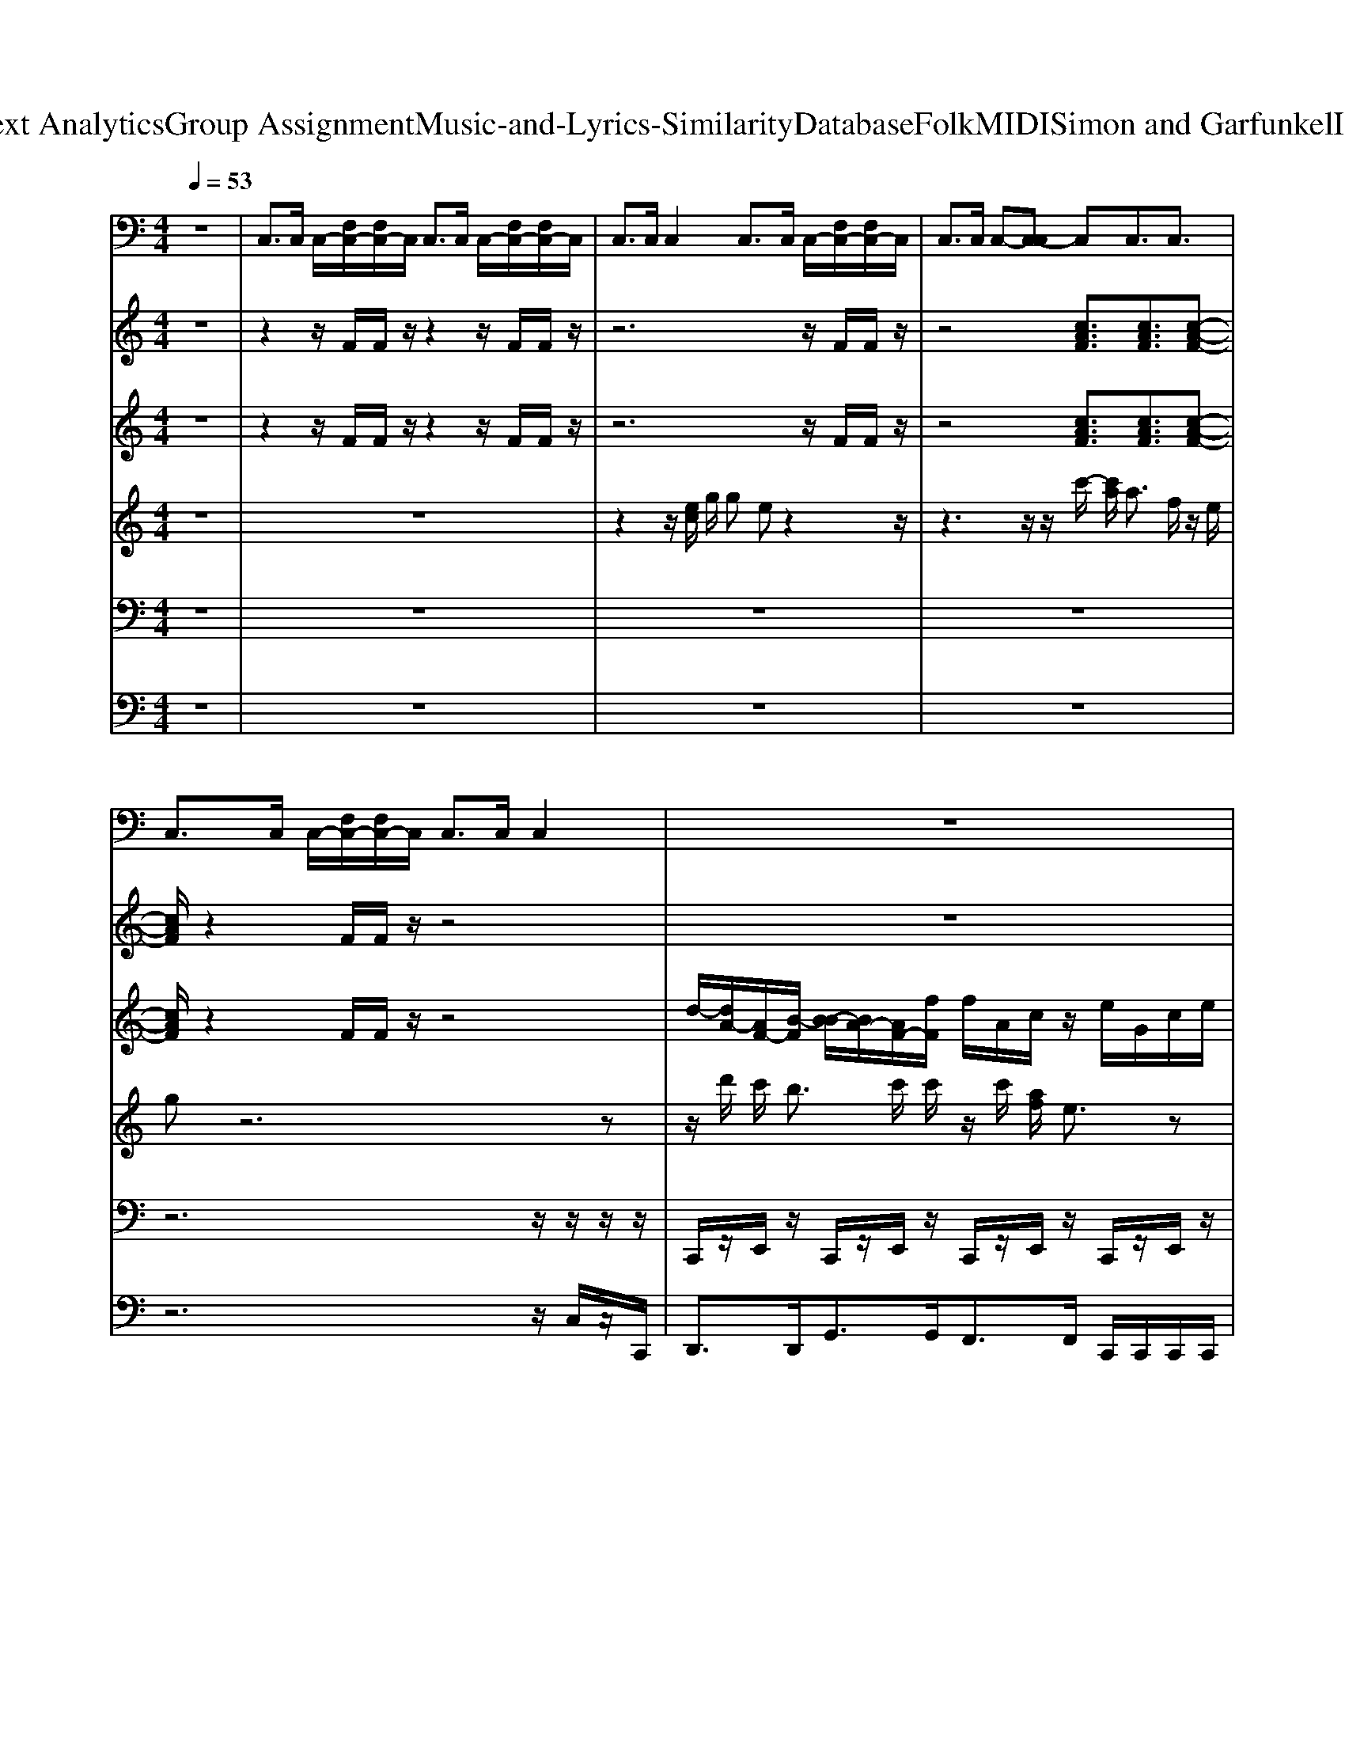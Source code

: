 X: 1
T: from D:\TCD\Text Analytics\Group Assignment\Music-and-Lyrics-Similarity\Database\Folk\MIDI\Simon and Garfunkel\IAmARock.mid
M: 4/4
L: 1/8
Q:1/4=53
K:C % 0 sharps
V:1
%%MIDI program 24
z8| \
C,3/2C,/2 C,/2-[F,C,-]/2[F,C,-]/2C,/2 C,3/2C,/2 C,/2-[F,C,-]/2[F,C,-]/2C,/2| \
C,3/2C,/2 C,2 C,3/2C,/2 C,/2-[F,C,-]/2[F,C,-]/2C,/2| \
C,3/2C,/2 C,-[C,-C,] C,C,3/2C,3/2|
C,3/2C,/2 C,/2-[F,C,-]/2[F,C,-]/2C,/2 C,3/2C,/2 C,2| \
z8| \
z8| \
z8|
z8| \
z8| \
z8| \
z8|
z8| \
z8| \
z8| \
z8|
z8| \
z8| \
z8| \
z8|
z8| \
z8| \
z8| \
z8|
z8| \
z8| \
z8| \
z8|
z8| \
z8| \
z8| \
z8|
z8| \
z8| \
z8| \
z8|
z8| \
z6 C,3/2C,/2| \
C,/2-[F,C,-]/2[F,C,-]/2C,/2 C,3/2C,/2 C,/2-[F,C,-]/2[F,C,-]/2C,/2 C,3/2C,/2| \
C,2 
V:2
%%MIDI program 25
z8| \
z2 z/2F/2F/2z/2 z2 z/2F/2F/2z/2| \
z6 z/2F/2F/2z/2| \
z4 [cAF]3/2[cAF]3/2[c-A-F-]|
[cAF]/2z2F/2F/2z/2 z4| \
z8| \
z2 [FCA,]/2z/2[FCA,]/2[FCA,]/2 [EDG,]/2z/2[EDG,]/2[EDG,]/2 [FCA,]/2z/2[FCA,]/2[FCA,]/2| \
[EDG,]/2z/2[EDG,]/2[EDG,]/2 [FCA,]/2z/2[FCA,]/2[FCA,]/2 [FCA,]/2z/2[FCA,]/2[FCA,]/2 [FB,G,]/2[FB,G,]/2[FB,G,]/2[FB,G,]/2|
[FB,G,]/2[FB,G,]/2[FB,G,]/2[FB,G,]/2 [ECG,]/2z/2z/2[ECG,]/2 z/2z/2[ECG,]/2z/2 [FB,G,]/2z/2z/2[FB,G,]/2| \
z/2z/2[FB,G,]/2z/2 [ECG,]/2z/2z/2[ECG,]/2 z/2z/2[ECG,]/2z/2 [ECG,]/2z/2z/2[ECG,]/2| \
z/2[ECG,]/2[ECG,]/2z/2 [ECA,]/2z/2z/2[ECA,]/2 z/2z/2[ECA,]/2z/2 [ECA,]/2z/2z/2[ECA,]/2| \
z/2z/2[ECA,]/2z/2 [ECG,]/2z/2z/2[ECG,]/2 z/2z/2[ECG,]/2z/2 [ECG,]/2z/2[ECG,]/2[ECG,]/2|
z/2[ECG,]/2[ECG,]/2z/2 [FCA,]/2z/2[FCA,]/2[FCA,]/2 z/2[FCA,]/2[FCA,]/2z/2 [ECG,]/2z/2[ECG,]/2[ECG,]/2| \
z/2[ECG,]/2[ECG,]/2z/2 [ECG,]/2z/2[ECG,]/2[ECG,]/2 z/2[ECG,]/2[ECG,]/2z/2 [FDA,]/2z/2[FDA,]/2[FDA,]/2| \
z/2[FB,G,]/2[FB,G,]/2z/2 [FCA,]/2z/2[FCA,]/2[FCA,]/2 [ECG,]/2z/2[ECG,]/2[ECG,]/2 z/2[ECG,]/2[ECG,]/2z/2| \
[FCA,]/2z/2[FCA,]/2[FCA,]/2 [EDG,]/2z/2[EDG,]/2[EDG,]/2 [FCA,]/2z/2[FCA,]/2[FCA,]/2 [EDG,]/2z/2[EDG,]/2[EDG,]/2|
[FCA,]/2z/2[FCA,]/2[FCA,]/2 [FCA,]/2z/2[FCA,]/2[FCA,]/2 [FB,G,]/2[FB,G,]/2[FB,G,]/2[FB,G,]/2 [FB,G,]/2[FB,G,]/2[FB,G,]/2[FB,G,]/2| \
[ECG,]/2z/2z/2[ECG,]/2 z/2z/2[ECG,]/2z/2 [FB,G,]/2z/2z/2[FB,G,]/2 z/2z/2[FB,G,]/2z/2| \
[ECG,]/2z/2z/2[ECG,]/2 z/2z/2[ECG,]/2z/2 [ECG,]/2z/2z/2[ECG,]/2 z/2[ECG,]/2[ECG,]/2z/2| \
[ECA,]/2z/2z/2[ECA,]/2 z/2z/2[ECA,]/2z/2 [ECA,]/2z/2z/2[ECA,]/2 z/2z/2[ECA,]/2z/2|
[ECG,]/2z/2z/2[ECG,]/2 z/2z/2[ECG,]/2z/2 [ECG,]/2z/2[ECG,]/2[ECG,]/2 z/2[ECG,]/2[ECG,]/2z/2| \
[FCA,]/2z/2[FCA,]/2[FCA,]/2 z/2[FCA,]/2[FCA,]/2z/2 [ECG,]/2z/2[ECG,]/2[ECG,]/2 z/2[ECG,]/2[ECG,]/2z/2| \
[ECG,]/2z/2[ECG,]/2[ECG,]/2 z/2[ECG,]/2[ECG,]/2z/2 [FDA,]/2z/2[FDA,]/2[FDA,]/2 z/2[FB,G,]/2[FB,G,]/2z/2| \
[FCA,]/2z/2[FCA,]/2[FCA,]/2 [ECG,]/2z/2[ECG,]/2[ECG,]/2 z/2[ECG,]/2[ECG,]/2z/2 [FCA,]/2z/2[FCA,]/2[FCA,]/2|
[EDG,]/2z/2[EDG,]/2[EDG,]/2 [FCA,]/2z/2[FCA,]/2[FCA,]/2 [EDG,]/2z/2[EDG,]/2[EDG,]/2 [FCA,]/2z/2[FCA,]/2[FCA,]/2| \
[FCA,]/2z/2[FCA,]/2[FCA,]/2 [FB,G,]/2[FB,G,]/2[FB,G,]/2[FB,G,]/2 [FB,G,]/2[FB,G,]/2[FB,G,]/2[FB,G,]/2 [ECG,]/2z/2z/2[ECG,]/2| \
z/2z/2[ECG,]/2z/2 [FB,G,]/2z/2z/2[FB,G,]/2 z/2z/2[FB,G,]/2z/2 [ECG,]/2z/2z/2[ECG,]/2| \
z/2z/2[ECG,]/2z/2 [ECG,]/2z/2z/2[ECG,]/2 z/2[ECG,]/2[ECG,]/2z/2 [ECA,]/2z/2z/2[ECA,]/2|
z/2z/2[ECA,]/2z/2 [ECA,]/2z/2z/2[ECA,]/2 z/2z/2[ECA,]/2z/2 [ECG,]/2z/2z/2[ECG,]/2| \
z/2z/2[ECG,]/2z/2 [ECG,]/2z/2[ECG,]/2[ECG,]/2 z/2[ECG,]/2[ECG,]/2z/2 [FCA,]/2z/2[FCA,]/2[FCA,]/2| \
z/2[FCA,]/2[FCA,]/2z/2 [ECG,]/2z/2[ECG,]/2[ECG,]/2 z/2[ECG,]/2[ECG,]/2z/2 [ECG,]/2z/2[ECG,]/2[ECG,]/2| \
z/2[ECG,]/2[ECG,]/2z/2 [FDA,]/2z/2[FDA,]/2[FDA,]/2 z/2[FB,G,]/2[FB,G,]/2z/2 [FCA,]/2z/2[FCA,]/2[FCA,]/2|
[ECG,]/2z/2[ECG,]/2[ECG,]/2 z/2[ECG,]/2[ECG,]/2z/2 [FCA,]/2z/2[FCA,]/2[FCA,]/2 [EDG,]/2z/2[EDG,]/2[EDG,]/2| \
[FCA,]/2z/2[FCA,]/2[FCA,]/2 [EDG,]/2z/2[EDG,]/2[EDG,]/2 [FCA,]/2z/2[FCA,]/2[FCA,]/2 [FCA,]/2z/2[FCA,]/2[FCA,]/2| \
[FB,G,]/2[FB,G,]/2[FB,G,]/2[FB,G,]/2 [FB,G,]/2[FB,G,]/2[FB,G,]/2[FB,G,]/2 [ECG,]/2z/2z/2[ECG,]/2 z/2z/2[ECG,]/2z/2| \
[FB,G,]/2z/2z/2[FB,G,]/2 z/2z/2[FB,G,]/2z/2 [ECG,]/2z/2z/2[ECG,]/2 z/2z/2[ECG,]/2z/2|
[ECG,]/2z/2z/2[ECG,]/2 z/2[ECG,]/2[ECG,]/2z/2 [FDA,][FB,G,] [E-C-G,-]2| \
[ECG,]2 [FDA,]2 [FB,G,]2 [ECG,]2| \
z/2F/2F/2z/2 z2 z/2F/2F/2z/2 
V:3
%%MIDI program 27
z8| \
z2 z/2F/2F/2z/2 z2 z/2F/2F/2z/2| \
z6 z/2F/2F/2z/2| \
z4 [cAF]3/2[cAF]3/2[c-A-F-]|
[cAF]/2z2F/2F/2z/2 z4| \
d/2-[dA-]/2[AF-]/2[B-F]/2 [B-B]/2[BA-]/2[AF-]/2[fF]/2 f/2A/2c/2z/2 e/2G/2c/2e/2| \
G/2c/2e/2G/2 d/2E/2-[F-E]/2[dF]/2 e/2E/2-[FE]/2z/2 d/2E/2-[F-E]/2[dF]/2| \
e/2E/2-[FE]/2z/2 d/2E/2-[F-E]/2[dF]/2 f/2A/2-[dA]/2f/2 g/2B/2-[dB]/2g/2|
[gd]/2[gd]/2[gd]/2[gd]/2 G/2e/2c/2G/2 G/2A/2c/2d/2 B/2g/2d/2B/2| \
B/2g/2d/2B/2 [ecG]/2[ec]/2[ecG]/2[ecG][ecG]/2[fdA]/2[ecG]/2 [ecG]/2[ec]/2[ecG]/2[e-c-G-]/2| \
[ecG]/2[ecG]/2[f-d-A-]/2[fdA]/2 [e''dB]/2[cGE]/2z/2[dBG]/2 [ecG]z3| \
z2 e/2c/2G/2e/2 c/2G/2e/2c/2 G/2e/2c/2G/2|
e/2c/2G/2z/2 f/2c/2A/2f/2 c/2A/2f/2c/2 e/2c/2G/2e/2| \
c/2G/2e/2c/2 e/2c/2G/2e/2 c/2G/2e/2c/2 f/2d/2A/2d/2| \
f/2d/2B/2d/2 f/2d/2A/2f/2 e/2c/2G/2e/2 c/2G/2e/2c/2| \
d/2E/2-[F-E]/2[dF]/2 e/2E/2-[FE]/2z/2 d/2E/2-[F-E]/2[dF]/2 e/2E/2-[FE]/2z/2|
d/2E/2-[F-E]/2[dF]/2 f/2A/2-[dA]/2f/2 g/2B/2-[dB]/2g/2 [gd]/2[gd]/2[gd]/2[gd]/2| \
G/2e/2c/2G/2 G/2A/2c/2d/2 B/2g/2d/2B/2 B/2g/2d/2B/2| \
[ecG]/2[ec]/2[ecG]/2[ecG][ecG]/2[fdA]/2[ecG]/2 [ecG]/2[ec]/2[ecG]/2[ecG][ecG]/2[f-d-A-]/2[fdA]/2| \
[e''dB]/2[cGE]/2z/2[dBG]/2 [ecG]z4z|
e/2c/2G/2e/2 c/2G/2e/2c/2 G/2e/2c/2G/2 e/2c/2G/2z/2| \
f/2c/2A/2f/2 c/2A/2f/2c/2 e/2c/2G/2e/2 c/2G/2e/2c/2| \
e/2c/2G/2e/2 c/2G/2e/2c/2 f/2d/2A/2d/2 f/2d/2B/2d/2| \
f/2d/2A/2f/2 e/2c/2G/2e/2 c/2G/2e/2c/2 d/2E/2-[F-E]/2[dF]/2|
e/2E/2-[FE]/2z/2 d/2E/2-[F-E]/2[dF]/2 e/2E/2-[FE]/2z/2 d/2E/2-[F-E]/2[dF]/2| \
f/2A/2-[dA]/2f/2 g/2B/2-[dB]/2g/2 [gd]/2[gd]/2[gd]/2[gd]/2 G/2e/2c/2G/2| \
G/2A/2c/2d/2 B/2g/2d/2B/2 B/2g/2d/2B/2 [ecG]/2[ec]/2[ecG]/2[e-c-G-]/2| \
[ecG]/2[ecG]/2[fdA]/2[ecG]/2 [ecG]/2[ec]/2[ecG]/2[ecG][ecG]/2[f-d-A-]/2[fdA]/2 [e''dB]/2[cGE]/2z/2[dBG]/2|
[ecG]z4z e/2c/2G/2e/2| \
c/2G/2e/2c/2 G/2e/2c/2G/2 e/2c/2G/2z/2 f/2c/2A/2f/2| \
c/2A/2f/2c/2 e/2c/2G/2e/2 c/2G/2e/2c/2 e/2c/2G/2e/2| \
c/2G/2e/2c/2 f/2d/2A/2d/2 f/2d/2B/2d/2 f/2d/2A/2f/2|
e/2c/2G/2e/2 c/2G/2e/2c/2 d/2E/2-[F-E]/2[dF]/2 e/2E/2-[FE]/2z/2| \
d/2E/2-[F-E]/2[dF]/2 e/2E/2-[FE]/2z/2 d/2E/2-[F-E]/2[dF]/2 f/2A/2-[dA]/2f/2| \
g/2B/2-[dB]/2g/2 [gd]/2[gd]/2[gd]/2[gd]/2 G/2e/2c/2G/2 G/2A/2c/2d/2| \
B/2g/2d/2B/2 B/2g/2d/2B/2 [ecG]/2[ec]/2[ecG]/2[ecG][ecG]/2[fdA]/2[ecG]/2|
[ecG]2 z6| \
z8| \
z/2F/2F/2z/2 z2 z/2F/2F/2z/2 
V:4
%%MIDI program 18
z8| \
z8| \
z2 z/2
% A 
% win
[ec]/2
% ter's 
g/2
% day
g
% ay
% ay 
% ay 
%  
ez2z/2| \
z3
% in 
z/2
% a 
z/2 
% deep 
c'/2-
% and 
[c'a]/2
% dark 
a3/2
% De
f/2z/2
% cem
e/2|
% ber 
% ber 
%  
gz6z| \
z/2
% I
d'/2
% I 
c'<
% am 
b
% a
c'/2
% lo
c'/2 z/2
% o
c'/2
% o
% o
[af]/2
% one 
% one 
%  
e3/2z| \
z3/2
% Ga
f/2 
% zing 
e/2
% from 
d/2
% my 
c/2
% win
d<
% dow 
g
% to 
z/2 
% the 
% streets 
d
% be
c/2
% low 
% low 
%  
d/2-| \
d/2
% On 
g/2
% a 
g/2
% fresh
f/2 
% ly 
e/2
% fal
d/2
% len 
c/2
% sil
f/2 
% ent 
e/2
% shroud 
d/2
% of 
c/2
% snow. 
% snow. 
%  
d3/2z/2
% I 
a/2|
% am 
c'/2
% a 
a/2
% rock, 
c'/2z2
% I 
a/2 
% am 
c'/2
% an 
c'/2
% i
d'3| \
% i
e'/2
% is
d'
% land. 
% land. 
%  
%  
%  
c'3/2z4z| \
z8| \
z/2
% I
% I've 
[ec]/2
% built 
g/2
% wa
g
% a
% alls, 
% alls, 
%  
[fe-]/2e/2z4z/2|
z
% A 
c'/2
% for
c'/2 
% tress 
a/2z/2
% deep 
a/2z/2 
% and 
f
% mi
d/2
% igh
e/2 
% ty 
% ty 
%  
gz| \
z4 z
% That 
z/2
% no
d'z/2
% one 
z/2
% may 
b/2-| \
b/2z
% pe
c'/2 z/2
% ne
% e
[c'a]/2
% e
f/2
% trate 
% trate 
%  
ez2
% I 
g
% have 
f/2| \
% no 
z/2
% need 
d/2
% of 
z/2
% friend
d/2 
% ship 
% ship 
%  
g/2z
% friend
f/2 
% ship 
e/2
% cau
d/2
% ses 
c<
% pain 
% pain 
%  
d
% It's 
g/2>
% laugh
f/2|
% ter 
e/2>
% and 
d/2
% its 
c/2
% lo
f/2 
% ving 
e/2
% I 
d/2
% dis
c/2
% dain 
% dain 
%  
%  
%  
dz
% I 
a/2 
% am 
c'/2
% a 
a/2
% rock, 
c'| \
z3/2
% I 
a/2 
% am 
c'/2
% an 
c'/2
% i
d'3 
% i
e'/2
% is
d'
% land 
% land 
%  
%  
%  
c'/2-| \
c'z6z| \
z6 
% Don't 
c/2
% talk 
e/2
% of 
g/2
% lo
g/2-|
g/2
% o
% ove 
% ove 
%  
ez4z/2 
% but 
c'/2
% I've 
c'/2z/2
% heard 
c'/2-| \
c'/2
% the 
a/2
% word 
a/2z3/2
% be
d/2
% fo
e/2 
% ore 
% ore 
%  
gz3| \
z3
% It's 
d'<
% slee
d'
% ee
c'/2
% ping 
b
% in 
c'/2
% my 
c'/2
% me
c'/2-| \
c'/2
% e
c'/2
% e
% mo
[af]/2
% ry 
% ry 
%  
ez2
% I 
g
% won't 
f/2 
% dis
e/2
% turb 
d/2
% the 
c/2
% slum
z/2|
% ber 
g/2z/2
% of 
g/2
% fee
f/2 
% lings 
e/2>
% that 
d/2
% have 
c/2
% died 
% died 
%  
d
% If 
z/2
% I 
g/2
% ne
f/2 z/2
% ver 
% loved 
[ed]/2
% I 
c/2>
% ne
f/2| \
% ver 
e/2
% would 
z/2
% have 
c/2
% cried 
% cried 
%  
%  
%  
d3/2z/2
% I 
a/2 
% am 
c'/2
% a 
a/2
% rock, 
c' z3/2
% I 
a/2| \
% am 
c'/2
% an 
c'/2
% i
d'3 
% i
e'/2
% is
d'
% land 
% land 
%  
%  
%  
c'3/2z| \
z8|
z4 
% I 
z/2
% have 
z/2
% my 
z/2
% bo
e'/2 z/2
% o
% ooks 
% ooks 
%  
[d'c']/2z| \
z4 
% and 
z/2
% my 
c'/2z/2
% po
c'
% e
z/2
% try 
a/2z/2| \
% to 
f/2z/2
% pro
z/2
% tect 
e/2 
% me 
% me 
%  
g/2z4z3/2| \
z
% I 
z/2
% am 
z/2 
% shi
d'
% iel
c'/2
% ded 
b
% in 
z/2
% my 
z/2
% a
c'/2 z/2
% a
% a
[c'a]/2
% ar
f/2
% mour 
% mour 
%  
e/2-|
e/2z3
% Hi
f/2 z/2
% ding 
% in 
[ed]/2
% my 
c/2
% room, 
dz
% safe 
f/2| \
z/2
% with
% in 
[ed]/2
% my 
c/2
% womb, 
% womb, 
%  
d
% I 
g/2z/2
% touch 
f/2 
% no 
e/2
% one 
d/2
% and 
c/2
% no 
% one 
[fe]/2 z/2
% touch
d/2
% es 
c/2
% me. 
% me. 
%  
%  
%  
d/2-| \
d/2z
% I 
a/2 
% am 
c'/2
% a 
a/2
% rock, 
c' z3/2
% I 
a/2 
% am 
c'/2
% an 
c'/2
% i
d'-| \
d'2 
% i
e'/2
% is
d'
% land 
% land 
%  
%  
%  
c'3/2z3|
z3
% And 
z/2
% a 
% rock 
 (3f
% feels 
e
% no 
d
% pain, 
c3/2z| \
z
% and 
z/2
% an 
% is
f<
% land 
f
% ne
ez/2
% ver 
d<
% cries 
c
V:5
%%MIDI channel 10
z8| \
z8| \
z8| \
z8|
z6 z/2z/2z/2z/2| \
C,,/2z/2E,,/2z/2 C,,/2z/2E,,/2z/2 C,,/2z/2E,,/2z/2 C,,/2z/2E,,/2z/2| \
C,,/2D,,/2[E,,D,,]/2E,,/2 C,,/2z/2E,,/2z/2 C,,/2z/2E,,/2z/2 C,,/2z/2E,,/2z/2| \
C,,/2z/2E,,/2z/2 C,,/2z/2E,,/2z/2 C,,/2z/2E,,/2z/2 C,,/2z/2E,,/2z/2|
z/2z/2z/2z/2 C,,/2z/2E,,/2z/2 C,,/2z/2E,,/2z/2 C,,/2z/2E,,/2z/2| \
C,,/2z/2E,,/2z/2 C,,/2z/2E,,/2z/2 C,,/2z/2E,,/2z/2 C,,/2z/2E,,/2z/2| \
C,,/2z/2E,,/2z/2 C,,/2z/2E,,/2z/2 C,,/2z/2E,,/2z/2 C,,/2z/2E,,/2z/2| \
z/2z/2z/2z/2 C,,/2z/2E,,/2z/2 C,,/2z/2E,,/2z/2 C,,/2z/2E,,/2z/2|
C,,/2z/2E,,/2z/2 C,,/2z/2E,,/2z/2 C,,/2z/2E,,/2z/2 C,,/2z/2E,,/2z/2| \
C,,/2z/2E,,/2z/2 C,,/2z/2E,,/2z/2 C,,/2z/2E,,/2z/2 C,,/2z/2E,,/2z/2| \
C,,/2z/2E,,/2z/2 C,,/2z/2E,,/2z/2 C,,/2z/2E,,/2z/2 C,,/2z/2E,,/2z/2| \
C,,/2z/2E,,/2z/2 C,,/2z/2E,,/2z/2 C,,/2z/2E,,/2z/2 C,,/2z/2E,,/2z/2|
C,,/2z/2E,,/2z/2 C,,/2z/2E,,/2z/2 C,,/2z/2E,,/2z/2 C,,/2z/2E,,/2z/2| \
C,,/2z/2E,,/2z/2 C,,/2z/2E,,/2z/2 C,,/2z/2E,,/2z/2 C,,/2z/2E,,/2z/2| \
C,,/2z/2E,,/2z/2 C,,/2z/2E,,/2z/2 C,,/2z/2E,,/2z/2 C,,/2z/2E,,/2z/2| \
C,,/2z/2E,,/2z/2 C,,/2z/2E,,/2z/2 C,,/2z/2E,,/2z/2 C,,/2z/2E,,/2z/2|
C,,/2z/2E,,/2z/2 C,,/2z/2E,,/2z/2 C,,/2z/2E,,/2z/2 C,,/2z/2E,,/2z/2| \
C,,/2z/2E,,/2z/2 C,,/2z/2E,,/2z/2 C,,/2z/2E,,/2z/2 C,,/2z/2E,,/2z/2| \
C,,/2z/2E,,/2z/2 C,,/2z/2E,,/2z/2 C,,/2z/2E,,/2z/2 C,,/2z/2E,,/2z/2| \
C,,/2z/2E,,/2z/2 C,,/2z/2E,,/2z/2 C,,/2z/2E,,/2z/2 C,,/2z/2E,,/2z/2|
C,,/2z/2E,,/2z/2 C,,/2z/2E,,/2z/2 C,,/2z/2E,,/2z/2 C,,/2z/2E,,/2z/2| \
C,,/2z/2E,,/2z/2 C,,/2z/2E,,/2z/2 C,,/2z/2E,,/2z/2 C,,/2z/2E,,/2z/2| \
C,,/2z/2E,,/2z/2 C,,/2z/2E,,/2z/2 C,,/2z/2E,,/2z/2 C,,/2z/2E,,/2z/2| \
C,,/2z/2E,,/2z/2 C,,/2z/2E,,/2z/2 C,,/2z/2E,,/2z/2 C,,/2z/2E,,/2z/2|
C,,/2z/2E,,/2z/2 C,,/2z/2E,,/2z/2 C,,/2z/2E,,/2z/2 C,,/2z/2E,,/2z/2| \
C,,/2z/2E,,/2z/2 C,,/2z/2E,,/2z/2 C,,/2z/2E,,/2z/2 C,,/2z/2E,,/2z/2| \
C,,/2z/2E,,/2z/2 C,,/2z/2E,,/2z/2 C,,/2z/2E,,/2z/2 C,,/2z/2E,,/2z/2| \
C,,/2z/2E,,/2z/2 C,,/2z/2E,,/2z/2 C,,/2z/2E,,/2z/2 C,,/2z/2E,,/2z/2|
C,,/2z/2E,,/2z/2 C,,/2z/2E,,/2z/2 C,,/2z/2E,,/2z/2 C,,/2z/2E,,/2z/2| \
C,,/2z/2E,,/2z/2 C,,/2z/2E,,/2z/2 C,,/2z/2E,,/2z/2 C,,/2z/2E,,/2z/2| \
C,,/2z/2E,,/2z/2 C,,/2z/2E,,/2z/2 C,,/2z/2E,,/2z/2 C,,/2z/2E,,/2z/2| \
C,,/2z/2E,,/2z/2 C,,/2z/2E,,/2z/2 C,,/2z/2E,,/2z/2 C,,/2z/2E,,/2z/2|
C,,/2z/2E,,/2z/2 C,,/2z/2E,,/2
V:6
%%MIDI program 32
z8| \
z8| \
z8| \
z8|
z6 z/2C,/2z/2C,,/2| \
D,,3/2D,,<G,,G,,<F,,F,,/2 C,,/2C,,/2C,,/2C,,/2| \
C,,/2C,,/2C,,/2C,,<D,,D,,/2 E,,2 D,,3/2D,,/2| \
E,,2 D,,3/2D,,<F,,F,,/2 G,,/2G,,/2G,,/2G,,/2|
G,,,/2C,,/2G,,,<C,,C,, D,,/2E,,/2F,,<G,,G,,| \
z/2D,,/2E,, C,,/2C,,/2z/2C,,C,,/2D,,/2C,,/2 C,,/2C,,/2z/2C,,/2-| \
C,,/2C,,/2D,,/2C,,/2 A,,,/2A,,,/2E,,/2A,,E,,/2A,, A,,,/2A,,,/2E,,/2A,,/2-| \
A,,/2E,,/2A,, C,,C,,/2C,,z/2C,,/2z/2 C,,C,,/2C,,/2-|
C,,/2D,,/2E,,/2z/2 F,,F,,/2z/2 F,,/2G,,/2A,,/2C,/2 C,,/2z/2C,,/2C,,/2-| \
C,,/2C,,/2C,, C,,C,,/2C,,/2 z/2z/2E,,/2z/2 D,,D,,| \
B,,/2z/2B,,/2B,,/2 A,,A,, C,,C,,/2-[C,,C,,]/2 z/2C,,/2C,,/2z/2| \
D,,3/2D,,/2 E,,2 D,,3/2D,,/2 E,,2|
D,,3/2D,,<F,,F,,/2 G,,/2G,,/2G,,/2G,,/2 G,,,/2C,,/2G,,,/2C,,/2-| \
C,,C,, D,,/2E,,/2F,,<G,,G,, z/2D,,/2E,,| \
C,,/2C,,/2z/2C,,C,,/2D,,/2C,,/2 C,,/2C,,/2z/2C,,C,,/2D,,/2C,,/2| \
A,,,/2A,,,/2E,,/2A,,E,,/2A,, A,,,/2A,,,/2E,,/2A,,E,,/2A,,|
C,,C,,/2C,,z/2C,,/2z/2 C,,C,,/2C,,D,,/2E,,/2z/2| \
F,,F,,/2z/2 F,,/2G,,/2A,,/2C,/2 C,,/2z/2C,,/2C,,C,,/2C,,| \
C,,C,,/2C,,/2 z/2z/2E,,/2z/2 D,,D,, B,,/2z/2B,,/2B,,/2| \
F,,F,, C,,C,,/2-[C,,C,,]/2 z/2C,,/2C,,/2z/2 D,,3/2D,,/2|
E,,2 D,,3/2D,,/2 E,,2 D,,3/2D,,/2| \
F,,3/2F,,/2 G,,/2G,,/2G,,/2G,,/2 G,,,/2C,,/2G,,,<C,,C,,| \
D,,/2E,,/2F,,<G,,G,, z/2D,,/2E,, C,,/2C,,/2z/2C,,/2-| \
C,,/2C,,/2D,,/2C,,/2 C,,/2C,,/2z/2C,,C,,/2D,,/2C,,/2 A,,,/2A,,,/2E,,/2A,,/2-|
A,,/2E,,/2A,, A,,,/2A,,,/2E,,/2A,,E,,/2A,, C,,C,,/2C,,/2-| \
C,,/2z/2C,,/2z/2 C,,C,,/2C,,D,,/2E,,/2z/2 F,,F,,/2z/2| \
F,,/2G,,/2A,,/2C,/2 C,,/2z/2C,,/2C,,C,,/2C,, C,,C,,/2C,,/2| \
z/2z/2E,,/2z/2 D,,D,, B,,/2z/2B,,/2B,,/2 F,,F,,|
C,,C,,/2-[C,,C,,]/2 z/2C,,/2C,,/2z/2 D,,3/2D,,/2 E,,2| \
D,,3/2D,,/2 E,,2 D,,3/2D,,<F,,F,,/2| \
G,,/2G,,/2G,,/2G,,/2 G,,,/2C,,/2G,,,<C,,C,, D,,/2E,,/2F,,/2G,,/2-| \
G,,G,, z/2D,,/2E,, C,,/2C,,/2z/2C,,C,,/2D,,/2C,,/2|
C,,C,, C,,C,, D,,F,, C,,3/2C,,/2| \
C,,2 D,,2 F,,2 C,,2|
